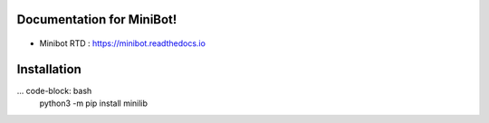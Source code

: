 Documentation for MiniBot!
===========================

 .. |docs| image:: https://readthedocs.org/projects/minibot/badge/?version=latest
 .. |minibot| image:: https://img.shields.io/badge/minibot-OK-brightgreen.svg

|docs| |minibot|

- Minibot RTD : https://minibot.readthedocs.io

Installation
=============

... code-block: bash
   python3 -m pip install minilib
